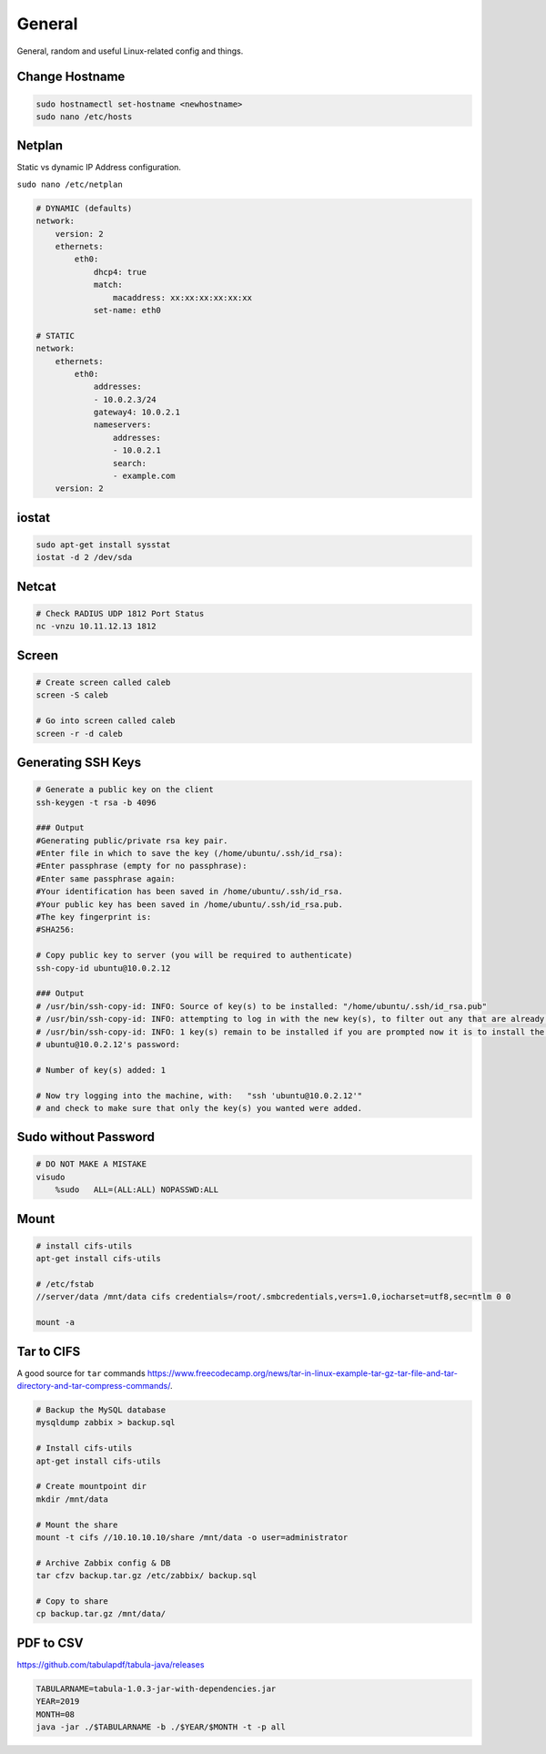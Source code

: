 #######
General
#######

General, random and useful Linux-related config and things.

Change Hostname
---------------

.. code-block:: bash

  sudo hostnamectl set-hostname <newhostname>
  sudo nano /etc/hosts

Netplan
-------

Static vs dynamic IP Address configuration.

``sudo nano /etc/netplan``

.. code-block:: yaml

  # DYNAMIC (defaults)
  network:
      version: 2
      ethernets:
          eth0:
              dhcp4: true
              match:
                  macaddress: xx:xx:xx:xx:xx:xx
              set-name: eth0

  # STATIC
  network:
      ethernets:
          eth0:
              addresses:
              - 10.0.2.3/24
              gateway4: 10.0.2.1
              nameservers:
                  addresses:
                  - 10.0.2.1
                  search:
                  - example.com
      version: 2

iostat
------

.. code-block:: bash

  sudo apt-get install sysstat
  iostat -d 2 /dev/sda

Netcat
------

.. code-block:: bash

  # Check RADIUS UDP 1812 Port Status
  nc -vnzu 10.11.12.13 1812


Screen
------

.. code-block:: bash

  # Create screen called caleb
  screen -S caleb

  # Go into screen called caleb
  screen -r -d caleb

Generating SSH Keys
-------------------

.. code-block:: bash

  # Generate a public key on the client
  ssh-keygen -t rsa -b 4096

  ### Output
  #Generating public/private rsa key pair.
  #Enter file in which to save the key (/home/ubuntu/.ssh/id_rsa):
  #Enter passphrase (empty for no passphrase):
  #Enter same passphrase again:
  #Your identification has been saved in /home/ubuntu/.ssh/id_rsa.
  #Your public key has been saved in /home/ubuntu/.ssh/id_rsa.pub.
  #The key fingerprint is:
  #SHA256:

  # Copy public key to server (you will be required to authenticate)
  ssh-copy-id ubuntu@10.0.2.12

  ### Output
  # /usr/bin/ssh-copy-id: INFO: Source of key(s) to be installed: "/home/ubuntu/.ssh/id_rsa.pub"
  # /usr/bin/ssh-copy-id: INFO: attempting to log in with the new key(s), to filter out any that are already installed
  # /usr/bin/ssh-copy-id: INFO: 1 key(s) remain to be installed if you are prompted now it is to install the new keys
  # ubuntu@10.0.2.12's password:

  # Number of key(s) added: 1

  # Now try logging into the machine, with:   "ssh 'ubuntu@10.0.2.12'"
  # and check to make sure that only the key(s) you wanted were added.


Sudo without Password
---------------------

.. code-block:: bash

  # DO NOT MAKE A MISTAKE
  visudo
      %sudo   ALL=(ALL:ALL) NOPASSWD:ALL

Mount
-----

.. code-block:: bash

  # install cifs-utils
  apt-get install cifs-utils

  # /etc/fstab
  //server/data /mnt/data cifs credentials=/root/.smbcredentials,vers=1.0,iocharset=utf8,sec=ntlm 0 0

  mount -a

Tar to CIFS
-----------

A good source for ``tar`` commands https://www.freecodecamp.org/news/tar-in-linux-example-tar-gz-tar-file-and-tar-directory-and-tar-compress-commands/.

.. code-block:: bash

  # Backup the MySQL database
  mysqldump zabbix > backup.sql

  # Install cifs-utils
  apt-get install cifs-utils

  # Create mountpoint dir
  mkdir /mnt/data

  # Mount the share
  mount -t cifs //10.10.10.10/share /mnt/data -o user=administrator

  # Archive Zabbix config & DB
  tar cfzv backup.tar.gz /etc/zabbix/ backup.sql

  # Copy to share
  cp backup.tar.gz /mnt/data/

PDF to CSV
----------

https://github.com/tabulapdf/tabula-java/releases

.. code-block:: bash

  TABULARNAME=tabula-1.0.3-jar-with-dependencies.jar
  YEAR=2019
  MONTH=08
  java -jar ./$TABULARNAME -b ./$YEAR/$MONTH -t -p all
